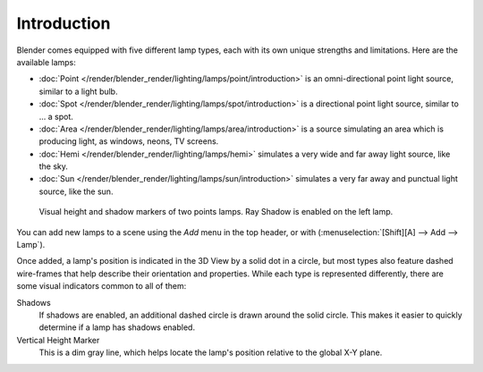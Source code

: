 
************
Introduction
************

Blender comes equipped with five different lamp types,
each with its own unique strengths and limitations. Here are the available lamps:

- :doc:`Point </render/blender_render/lighting/lamps/point/introduction>`
  is an omni-directional point light source, similar to a light bulb.
- :doc:`Spot </render/blender_render/lighting/lamps/spot/introduction>`
  is a directional point light source, similar to ... a spot.
- :doc:`Area </render/blender_render/lighting/lamps/area/introduction>`
  is a source simulating an area which is producing light,
  as windows, neons, TV screens.
- :doc:`Hemi </render/blender_render/lighting/lamps/hemi>`
  simulates a very wide and far away light source, like the sky.
- :doc:`Sun </render/blender_render/lighting/lamps/sun/introduction>`
  simulates a very far away and punctual light source, like the sun.


.. figure:: /images/Lighting-Lamps-Visual.jpg
   :width: 300px

   Visual height and shadow markers of two points lamps. Ray Shadow is enabled on the left lamp.


You can add new lamps to a scene using the *Add* menu in the top header, or with
(:menuselection:`[Shift][A] --> Add --> Lamp`).

Once added, a lamp's position is indicated in the 3D View by a solid dot in a circle, but most
types also feature dashed wire-frames that help describe their orientation and properties.
While each type is represented differently,
there are some visual indicators common to all of them:

Shadows
   If shadows are enabled, an additional dashed circle is drawn around the solid circle.
   This makes it easier to quickly determine if a lamp has shadows enabled.
Vertical Height Marker
   This is a dim gray line, which helps locate the lamp's position relative to the global X-Y plane.


